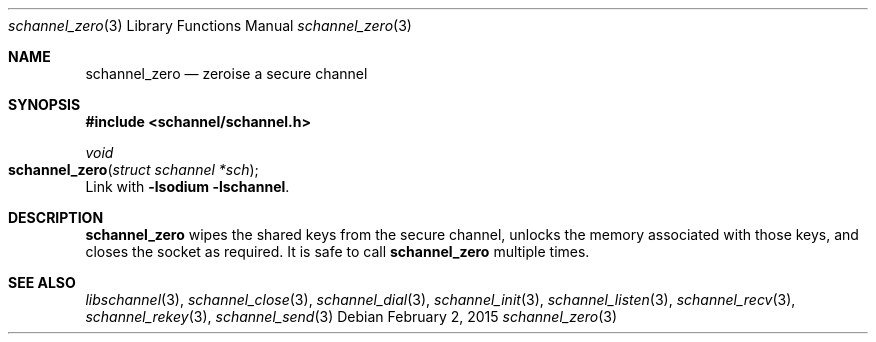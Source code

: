 .Dd February 2, 2015
.Dt schannel_zero 3
.Os
.Sh NAME
.Nm schannel_zero
.Nd zeroise a secure channel
.Sh SYNOPSIS
.In schannel/schannel.h
.Ft void
.Fo schannel_zero
.Fa "struct schannel *sch"
.Fc
Link with
.Ic -lsodium -lschannel .
.Sh DESCRIPTION
.Nm
wipes the shared keys from the secure channel, unlocks the memory
associated with those keys, and closes the socket as required. It
is safe to call
.Nm
multiple times.
.Sh SEE ALSO
.Xr libschannel 3 ,
.Xr schannel_close 3 ,
.Xr schannel_dial 3 ,
.Xr schannel_init 3 ,
.Xr schannel_listen 3 ,
.Xr schannel_recv 3 ,
.Xr schannel_rekey 3 ,
.Xr schannel_send 3
